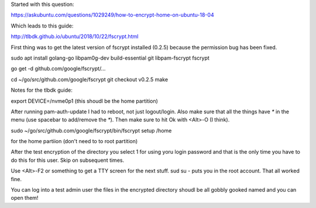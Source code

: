 Started with this question:

https://askubuntu.com/questions/1029249/how-to-encrypt-home-on-ubuntu-18-04

Which leads to this guide:

http://tlbdk.github.io/ubuntu/2018/10/22/fscrypt.html

First thing was to get the latest version of fscrypt installed (0.2.5) because
the permission bug has been fixed.

sudo apt install golang-go libpam0g-dev build-essential git libpam-fscrypt
fscrypt

go get -d github.com/google/fscrypt/...

cd ~/go/src/github.com/google/fscrypt
git checkout v0.2.5
make

Notes for the tlbdk guide:

export DEVICE=/nvme0p1 (this shoudl be the home partition)

After running pam-auth-update I had to reboot, not just logout/login. Also make
sure that all the things have `*` in the menu (use spacebar to add/remove the `*`).
Then make sure to hit Ok with <Alt>-O (I think).

sudo ~/go/src/github.com/google/fscrypt/bin/fscrypt setup /home

for the home partiion (don't need to to root partition)

After the test encryption of the directory you select 1 for using yoru login
password and that is the only time you have to do this for this user. Skip on
subsequent times.

Use <Alt>-F2 or something to get a TTY screen for the next stuff. sud su - puts
you in the root account. That all worked fine.

You can log into a test admin user the files in the encrypted directory shoudl
be all gobbly gooked named and you can open them!
